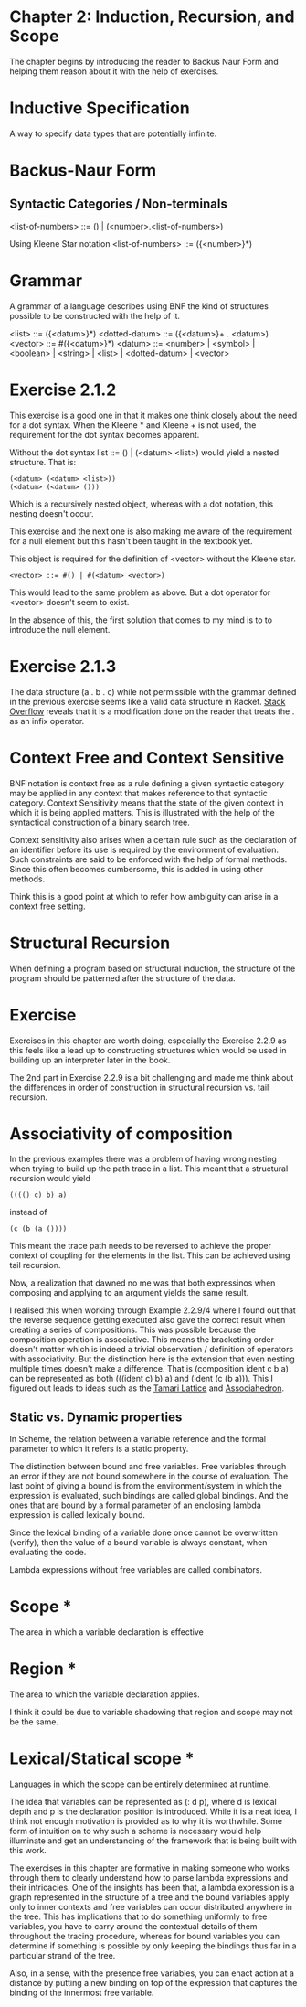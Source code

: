 * Chapter 2: Induction, Recursion, and Scope

The chapter begins by introducing the reader to Backus Naur Form and helping them reason about it with the help of exercises.

* Inductive Specification
A way to specify data types that are potentially infinite.

* Backus-Naur Form
** Syntactic Categories / Non-terminals

<list-of-numbers> ::= () | (<number>.<list-of-numbers>)

Using Kleene Star notation
<list-of-numbers> ::= ({<number>}*)

* Grammar
A grammar of a language describes using BNF the kind of structures possible to be
constructed with the help of it.

<list> ::= ({<datum>}*)
<dotted-datum> ::= ({<datum>}+ . <datum>)
<vector> ::= #({<datum>}*)
<datum> ::= <number> | <symbol> | <boolean> | <string> | <list> | <dotted-datum> | <vector>

* Exercise 2.1.2

This exercise is a good one in that it makes one think closely about the need for a dot syntax.
When the Kleene * and Kleene + is not used, the requirement for the dot syntax becomes apparent.

Without the dot syntax list ::= () | (<datum> <list>) would yield a nested structure. That is:

#+BEGIN_SRC
(<datum> (<datum> <list>))
(<datum> (<datum> ()))
#+END_SRC

Which is a recursively nested object, whereas with a dot notation, this nesting doesn't occur.

This exercise and the next one is also making me aware of the requirement for a null element
but this hasn't been taught in the textbook yet.

This object is required for the definition of <vector> without the Kleene star.

#+BEGIN_SRC
<vector> ::= #() | #(<datum> <vector>)
#+END_SRC

This would lead to the same problem as above. But a dot operator for <vector> doesn't seem to exist.

In the absence of this, the first solution that comes to my mind is to to introduce the null element.

* Exercise 2.1.3

The data structure (a . b . c) while not permissible with the grammar defined in the previous exercise seems like a 
valid data structure in Racket. [[https://stackoverflow.com/questions/7449865/scheme-lists-of-three-dotted-elements-returning-strangely-like-an-infix-operat][Stack Overflow]] reveals that it is a modification done on the reader that treats the . as an
infix operator.

* Context Free and Context Sensitive
BNF notation is context free as a rule defining a given syntactic category may be applied in any context that makes reference to that syntactic category.
Context Sensitivity means that the state of the given context in which it is being applied matters. This is illustrated with the help of the syntactical construction of a binary search tree.

Context sensitivity also arises when a certain rule such as the declaration of an identifier before its use is required by the environment of evaluation.
Such constraints are said to be enforced with the help of formal methods. Since this often becomes cumbersome, this is added in using other methods.

Think this is a good point at which to refer how ambiguity can arise in a context free setting.

* Structural Recursion
When defining a program based on structural induction, the structure of the program should be patterned after the structure of the data.

* Exercise
Exercises in this chapter are worth doing, especially the Exercise 2.2.9 as this feels like a lead up to constructing
structures which would be used in building up an interpreter later in the book.

The 2nd part in Exercise 2.2.9 is a bit challenging and made me think about the differences in order of construction
in structural recursion vs. tail recursion.

* Associativity of composition

In the previous examples there was a problem of having wrong nesting when trying to build up the path trace in a list.
This meant that a structural recursion would yield

#+BEGIN_SRC :scheme
(((() c) b) a)
#+END_SRC
instead of

#+BEGIN_SRC :scheme
(c (b (a ())))
#+END_SRC

This meant the trace path needs to be reversed to achieve the proper context of coupling for the elements in the list.
This can be achieved using tail recursion.

Now, a realization that dawned no me was that both expressinos when composing and applying to an argument yields the same result.

I realised this when working through Example 2.2.9/4 where I found out that the reverse sequence getting executed also gave the correct result
when creating a series of compositions. This was possible because the composition operation is associative. This means the bracketing order doesn't matter
which is indeed a trivial observation / definition of operators with associativity. But the distinction here is the extension that even nesting multiple times doesn't make a difference. That is (composition ident c b a) can be represented as both (((ident c) b) a) and (ident (c (b a))). This I figured out leads to ideas such as the [[https://en.wikipedia.org/wiki/Tamari_lattice][Tamari Lattice]] and [[https://en.wikipedia.org/wiki/Associahedron][Associahedron]].

** Static vs. Dynamic properties

In Scheme, the relation between a variable reference and the formal parameter to which it refers is a static property.

The distinction between bound and free variables. Free variables through an error if they are not bound somewhere in the course of evaluation.
The last point of giving a bound is from the environment/system in which the expression is evaluated, such bindings are called global bindings.
And the ones that are bound by a formal parameter of an enclosing lambda expression is called lexically bound.

Since the lexical binding of a variable done once cannot be overwritten (verify), then the value of a bound variable is always constant,
when evaluating the code.

Lambda expressions without free variables are called combinators.

* Scope *
The area in which a variable declaration is effective

* Region *
The area to which the variable declaration applies.

I think it could be due to variable shadowing that region and scope may not be the same.

* Lexical/Statical scope *
Languages in which the scope can be entirely determined at runtime.

The idea that variables can be represented as (: d p), where d is lexical depth and p is the declaration position is introduced.
While it is a neat idea, I think not enough motivation is provided as to why it is worthwhile. Some form of intuition on to why
such a scheme is necessary would help illuminate and get an understanding of the framework that is being built with this work.

The exercises in this chapter are formative in making someone who works through them to clearly understand how to
parse lambda expressions and their intricacies. One of the insights has been that, a lambda expression is a graph
represented in the structure of a tree and the bound variables apply only to inner contexts and free variables can
occur distributed anywhere in the tree. This has implications that to do something uniformly to free variables, you
have to carry around the contextual details of them throughout the tracing procedure, whereas for bound variables you
can determine if something is possible by only keeping the bindings thus far in a particular strand of the tree.

Also, in a sense, with the presence free variables, you can enact action at a distance by putting a new binding on top of the 
expression that captures the binding of the innermost free variable.

